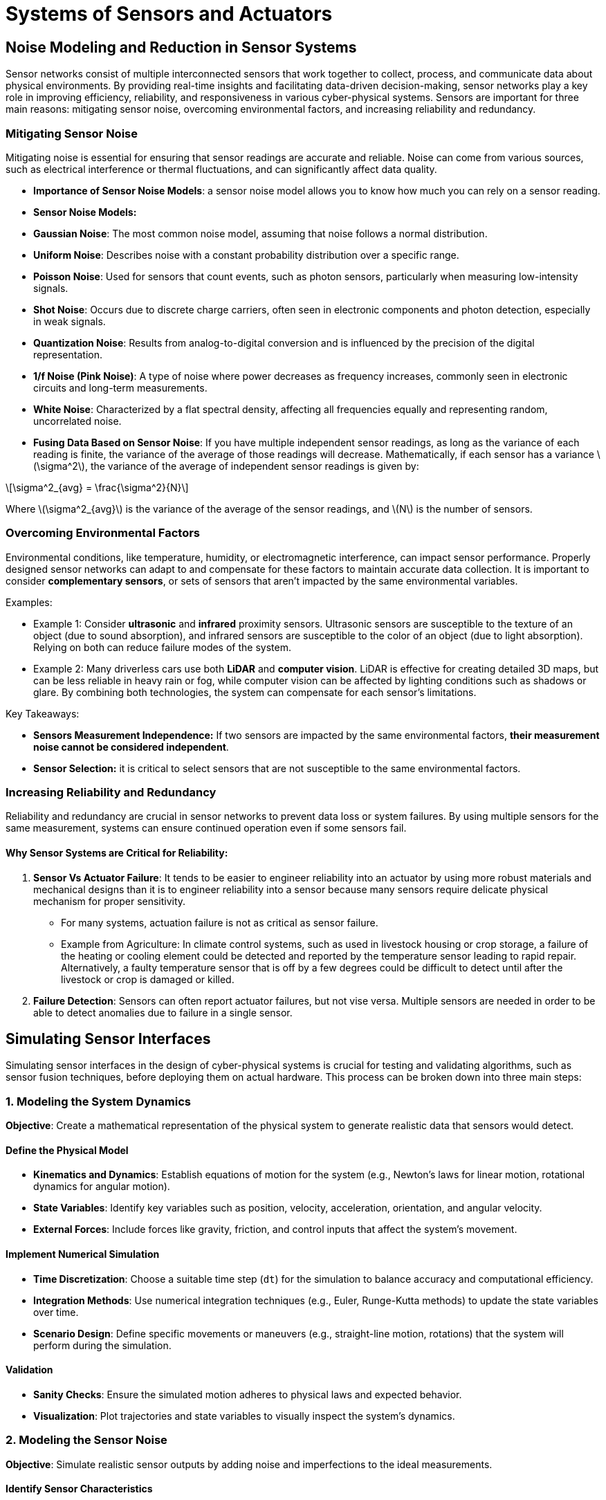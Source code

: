 = Systems of Sensors and Actuators
:stem: latexmath

== Noise Modeling and Reduction in Sensor Systems

Sensor networks consist of multiple interconnected sensors that work together to collect, process, and communicate data about physical environments. By providing real-time insights and facilitating data-driven decision-making, sensor networks play a key role in improving efficiency, reliability, and responsiveness in various cyber-physical systems. Sensors are important for three main reasons: mitigating sensor noise, overcoming environmental factors, and increasing reliability and redundancy.

=== Mitigating Sensor Noise

Mitigating noise is essential for ensuring that sensor readings are accurate and reliable. Noise can come from various sources, such as electrical interference or thermal fluctuations, and can significantly affect data quality.

- *Importance of Sensor Noise Models*: a sensor noise model allows you to know how much you can rely on a sensor reading.
- *Sensor Noise Models:*
    - *Gaussian Noise*: The most common noise model, assuming that noise follows a normal distribution.
    - *Uniform Noise*: Describes noise with a constant probability distribution over a specific range.
    - *Poisson Noise*: Used for sensors that count events, such as photon sensors, particularly when measuring low-intensity signals.
    - *Shot Noise*: Occurs due to discrete charge carriers, often seen in electronic components and photon detection, especially in weak signals.
    - *Quantization Noise*: Results from analog-to-digital conversion and is influenced by the precision of the digital representation.
    - *1/f Noise (Pink Noise)*: A type of noise where power decreases as frequency increases, commonly seen in electronic circuits and long-term measurements.
    - *White Noise*: Characterized by a flat spectral density, affecting all frequencies equally and representing random, uncorrelated noise.
- *Fusing Data Based on Sensor Noise*: If you have multiple independent sensor readings, as long as the variance of each reading is finite, the variance of the average of those readings will decrease. Mathematically, if each sensor has a variance stem:[\sigma^2], the variance of the average of  independent sensor readings is given by:

[stem]
++++
\sigma^2_{avg} = \frac{\sigma^2}{N}
++++

Where stem:[\sigma^2_{avg}] is the variance of the average of the sensor readings, and stem:[N] is the number of sensors.

=== Overcoming Environmental Factors

Environmental conditions, like temperature, humidity, or electromagnetic interference, can impact sensor performance. Properly designed sensor networks can adapt to and compensate for these factors to maintain accurate data collection. It is important to consider *complementary sensors*, or sets of sensors that aren't impacted by the same environmental variables.

Examples:

- Example 1: Consider *ultrasonic* and *infrared* proximity sensors. Ultrasonic sensors are susceptible to the texture of an object (due to sound absorption), and infrared sensors are susceptible to the color of an object (due to light absorption). Relying on both can reduce failure modes of the system.
- Example 2: Many driverless cars use both *LiDAR* and *computer vision*. LiDAR is effective for creating detailed 3D maps, but can be less reliable in heavy rain or fog, while computer vision can be affected by lighting conditions such as shadows or glare. By combining both technologies, the system can compensate for each sensor's limitations. 

Key Takeaways:

- *Sensors Measurement Independence:* If two sensors are impacted by the same environmental factors, *their measurement noise cannot be considered independent*.
- *Sensor Selection:* it is critical to select sensors that are not susceptible to the same environmental factors.

=== Increasing Reliability and Redundancy

Reliability and redundancy are crucial in sensor networks to prevent data loss or system failures. By using multiple sensors for the same measurement, systems can ensure continued operation even if some sensors fail.

==== Why Sensor Systems are Critical for Reliability:
1. *Sensor Vs Actuator Failure*: It tends to be easier to engineer reliability into an actuator by using more robust materials and mechanical designs than it is to engineer reliability into a sensor because many sensors require delicate physical mechanism for proper sensitivity.
- For many systems, actuation failure is not as critical as sensor failure.
- Example from Agriculture: In climate control systems, such as used in livestock housing or crop storage, a failure of the heating or cooling element could be detected and reported by the temperature sensor leading to rapid repair. Alternatively, a faulty temperature sensor that is off by a few degrees could be difficult to detect until after the livestock or crop is damaged or killed.
2. *Failure Detection*: Sensors can often report actuator failures, but not vise versa. Multiple sensors are needed in order to be able to detect anomalies due to failure in a single sensor.

== Simulating Sensor Interfaces

Simulating sensor interfaces in the design of cyber-physical systems is crucial for testing and validating algorithms, such as sensor fusion techniques, before deploying them on actual hardware. This process can be broken down into three main steps:

=== 1. Modeling the System Dynamics

*Objective*: Create a mathematical representation of the physical system to generate realistic data that sensors would detect.

==== Define the Physical Model

- *Kinematics and Dynamics*: Establish equations of motion for the system (e.g., Newton's laws for linear motion, rotational dynamics for angular motion).
- *State Variables*: Identify key variables such as position, velocity, acceleration, orientation, and angular velocity.
- *External Forces*: Include forces like gravity, friction, and control inputs that affect the system's movement.

==== Implement Numerical Simulation

- *Time Discretization*: Choose a suitable time step (`dt`) for the simulation to balance accuracy and computational efficiency.
- *Integration Methods*: Use numerical integration techniques (e.g., Euler, Runge-Kutta methods) to update the state variables over time.
- *Scenario Design*: Define specific movements or maneuvers (e.g., straight-line motion, rotations) that the system will perform during the simulation.

==== Validation

- *Sanity Checks*: Ensure the simulated motion adheres to physical laws and expected behavior.
- *Visualization*: Plot trajectories and state variables to visually inspect the system's dynamics.

=== 2. Modeling the Sensor Noise

*Objective*: Simulate realistic sensor outputs by adding noise and imperfections to the ideal measurements.

==== Identify Sensor Characteristics

- *Sensor Types*: Determine which sensors are being simulated (e.g., accelerometers, gyroscopes).
- *Specifications*: Gather data on sensor specifications such as range, sensitivity, resolution, and noise characteristics from datasheets.

==== Implement Noise Models

- *Random Noise*:
    * *Gaussian Noise*: Add zero-mean Gaussian noise to simulate white noise commonly present in sensors.
    * *Standard Deviation*: Set the noise level based on the sensor's noise density specification.
- *Bias and Drift*:
    * *Constant Bias*: Include a fixed offset that represents calibration errors.
    * *Temperature Effects*: Model drift that can occur due to temperature changes over time.
- *Quantization Error*:
    * *Resolution Limitations*: Simulate the effects of finite sensor resolution by quantizing the sensor outputs.
- *Other Noise Types*:
    * A more extensive list of noise models is given in the previous section.

==== Generate Noisy Sensor Data

- *Transform True States*: Convert the system dynamics into sensor measurements (e.g., acceleration, angular velocity) in the sensor's frame of reference.
- *Apply Noise*: Add the modeled noise to the ideal sensor readings to obtain simulated measurements.
- *Environmental Factors*: Optionally include effects like vibrations or electromagnetic interference if relevant.

==== Validation

- *Statistical Analysis*: Check that the noise-added data matches expected statistical properties.
- *Comparison with Real Data*: If possible, compare simulated sensor data with real-world measurements for accuracy.

=== 3. Simulating the Communication Interface (Optional)

*Objective*: Emulate the data transmission between sensors and processing units, including communication protocols.

==== Understand the Communication Protocol

- *Protocol Specifications*: Familiarize yourself with the communication protocol used by the sensors (e.g., I²C, SPI) and all relevant factors, for example:
    * *Addressing*: Know how sensors are addressed on the bus.
    * *Data Format*: Understand how data is formatted and transmitted.
    * *Clock Speed*: Determine the clock frequency and data rate of the communication.
    * *Timings*: Be aware of the timing requirements for start/stop conditions and data transfer.
    * *Other Sensors*: If multiple sensors are involved, understand how they interact on the bus, including impacts on data throughput.
    * *Master-Slave Architecture*: Recognize the roles of master and slave devices in communication.

==== Implement Protocol Simulation

- *Software Simulation*:
  - *Libraries and Tools*: Use programming libraries or simulation tools to emulate the communication protocol.
  - *Virtual Devices*: Create virtual sensor devices that behaves as if it were the real sensor.
- *Data Packaging*:
  - *Registers and Buffers*: Simulate sensor registers where data is stored and retrieved.
  - *Data Formats*: Ensure data is formatted correctly (e.g., two's complement, bit packing, endianess).

==== Simulate Communication Timing and Behavior (for features not handled by the communication protocol)

- *Clock Synchronization*: Emulate the clock signals and ensure proper timing between the master and slave.
- *Start/Stop Conditions*: Implement the start and stop conditions as per the protocol.
- *Acknowledgment Bits*: Handle acknowledgments after each byte transferred.
- *Error Handling*: Simulate potential communication errors, such as NACK responses or bus contention.

==== Integrate with Sensor Data

- *Data Retrieval*: Program the virtual sensor to provide the noisy sensor data upon request.
- *Command Processing*: Implement handling of specific commands or configurations sent over the interface.

==== Testing and Validation

- *Protocol Analyzers*: Use software tools to monitor and verify the correctness of the simulated communication.
- *Integration Testing*: Connect the simulated interface with the sensor fusion algorithm to test end-to-end functionality.

=== Conclusion

By following these three steps, you create a comprehensive simulation environment that allows you to:

- *Test Algorithms*: Evaluate sensor fusion or data processing algorithms using realistic sensor data and communication protocols.
- *Identify Issues Early*: Detect and correct potential problems in the system design before hardware implementation.
- *Optimize Performance*: Experiment with different system parameters, sensor specifications, and communication settings to optimize system performance.

==== Additional Tips

- *Modular Design*: Keep the simulation components modular to allow easy updates and reuse in different projects.
- *Documentation*: Document your models and assumptions thoroughly to aid in debugging and future development.
- *Collaboration*: If working in a team, ensure that interfaces between modules are well-defined to facilitate collaboration.


== Reliability and Redundancy in Cyber-Physical Systems

=== Terminology

The reliability of cyber-physical systems is paramount, especially in applications like autonomous vehicles, medical devices, and industrial automation. This module explores how to model and enhance the reliability and redundancy of CPS using probabilistic methods and system architecture considerations.

==== Reliability, Availability, Maintainability
- *Reliability stem:[R]*: The probability that a system or component performs its required functions under stated conditions for a specified period.
- *Availability stem:[A]*: The proportion of time a system is in a functioning condition. It considers both reliability and maintainability.
- *Maintainability stem:[M]*: The probability that a failed system will be restored to operational effectiveness within a given period.

==== Failure Modes
Understanding how components can fail is crucial for modeling reliability.

- *Hardware Failures*: Physical component degradation or sudden breakdown.
- *Software Failures*: Bugs, errors in code logic, or unexpected inputs leading to crashes.
- *Network Failures*: Communication breakdowns, latency issues, or data loss.

==== Mean Time to Failure (MTTF)
- *Definition*: The average expected time to the first failure of a non-repairable system.
- *Calculation*: For a large number of identical components:

stem:[MTTF = \frac{Total\ operational\ time}{Number\ of\ failures}]

==== Mean Time Between Failures (MTBF)
- *Definition*: The average time between consecutive failures in a repairable system.
- *Calculation*: MTBF = MTTF + MTTR (Mean Time to Repair), but often MTTR is negligible.

==== Failure Rate stem:[\lambda]
- *Definition*: The frequency with which an engineered system or component fails, expressed in failures per unit of time.
- *Relation to MTTF*: stem:[\lambda = \frac{1}{MTTF}].

== Probabilistic Modeling of Reliability
Failure and Reliability functions are can use different distributions to model the behavior of components and systems. The most common models for reliability are based on constant failure rates or time-dependent failure rates.
- *Constant Failure Rate*: Assumes that the failure rate stem:[\lambda] is constant over time (exponential distribution).
- *Time-Dependent Failure Rate*: Uses distributions like Weibull to model systems where failure rates change over time.

=== Constant Failure Rate Reliability Function
The failure rate, stem:[\lambda], is the reciprocal of the MTTF, and is assumed to be constant over time. We use an exponential distribution to model the probability that a component survives until time stem:[t] without failure.

- *Reliability Function stem:[R(t)]*: The probability that a component survives until time stem:[t] without failure. 
+
[stem]
++++
R(t) = e^{-\lambda t}
++++

- *Failure Function stem:[F(t)]*: The probability that a component fails by time t.
+
[stem]
++++
F(t) = 1 - R(t) = 1 - e^{-\lambda t}
++++

- *Probability Density Function stem:[f(t)]*: The rate at which failures occur at time t.

==== Example: Estimating the Probability of Sensor Failure Within 5 Years

To estimate the probability that a sensor will fail within 5 years when its mean time to failure (MTTF) is 12 years, we can use the exponential reliability function, which is commonly used for electronic components with a constant failure rate.

===== Step-by-Step Calculation

1. *Calculate the Failure Rate (stem:[\lambda]):*
- The failure rate λ is the reciprocal of the MTTF.
+
[stem]
++++
   \lambda = \frac{1}{\text{MTTF}} = \frac{1}{12\ \text{years}} \approx 0.08333\ \text{failures/year}
++++

2. *Use the Reliability Function:*
- The reliability function for an exponential distribution is:
+
[stem]
++++
   R(t) = e^{- \lambda t}
++++
- Where:
  * stem:[R(t)] is the probability that the sensor *survives* up to time stem:[t].
  * stem:[t] is the time in years.

3. *Calculate the Reliability at stem:[t = 5] Years:*
+
[stem]
++++
R(5) = e^{-0.08333 \times 5} = e^{-0.41665} \approx 0.65924
++++
- This means there's approximately a 65.92% chance the sensor will *survive* for 5 years.

4. **Calculate the Probability of Failure Within 5 Years:**
- The probability that the sensor *fails* within 5 years is:
+
[stem]
++++
P(\text{Failure within 5 years}) = 1 - R(5) = 1 - 0.65924 = 0.34076 = \boxed{34.08\%}
++++

- So there's approximately a **34.08%** chance the sensor will fail within 5 years.


=== Time-dependent Failure Rate Reliability Function (Weibull Distribution)
The failure rate stem:[\lambda(t)] is a function of time, allowing for varying failure rates over the lifetime of a component. The *Weibull distribution* is commonly used to model such behavior. It is particularly useful because it can represent increasing, decreasing, or constant failure rates, which correspond to different phases of a product's lifecycle.

==== Key Parameters

1. **Shape Parameter (stem:[\beta]) **
- *Interpretation:* Determines how the failure rate changes over time.
- *Values and Implications:*
    * stem:[\beta < 1]: Decreasing failure rate
        ** *Implications:* Early-life failures or "infant mortality."
        ** *Causes:* Manufacturing defects or early wear-in issues.
        ** *Failure Rate Behavior:* Decreases over time.
    * stem:[\beta = 1]: Constant failure rate
        ** *Implications:* Random failures, no aging effect.
        ** *Causes:* External random events, constant risk over time.
        ** *Failure Rate Behavior:* Remains constant.
        ** *Note:* Weibull distribution reduces to the exponential distribution.
    * stem:[\beta > 1]: Increasing failure rate (
        ** *Implications:* Wear-out failures or aging products.
        ** *Causes:* Material fatigue, wear and tear, degradation.
        ** *Failure Rate Behavior:* Increases over time.

2. **Scale Parameter (stem:[\eta]) **
- *Implications:* A scale factor that stretches or compresses the distribution along the time axis.
- *Higher η:* Longer life products.
- *Lower η:* Shorter life products.
- *Note*: when stem:[\beta = 1], the Weibull distribution reduces to the exponential distribution with stem:[\lambda = \frac{1}{\eta}].

==== Mathematical Functions

- *Reliability Function*: The probability that a unit will survive beyond time _t_:
+
[stem]
++++
R(t) = e^{-\left(\frac{t}{\eta}\right)^\beta}
++++

- *Failure Function stem:[F(t)]*: The probability that a component fails by time t.
+
[stem]
++++
F(t) = 1 - e^{-\left( \frac{t}{\eta}\right)^\beta }
++++

- *Probability Density Function (PDF)*: The likelihood of failure at a specific time _t_:
+
[stem]
++++
f(t) = \frac{\beta}{\eta} \left( \frac{t}{\eta}\right)^{\beta - 1} e^{-\left( \frac{t}{\eta}\right)^\beta }
++++

- *Hazard Function* (Failure Rate Function): The instantaneous failure rate at time _t_:
+
[stem]
++++
h(t) = \frac{f(t)}{R(t)} = \frac{\beta}{\eta} \left( \frac{t}{\eta} \right)^{\beta - 1} 
++++

==== Example

*Scenario:* Suppose you have collected failure data for a type of sensor and estimated the Weibull parameters as β = 1.5 and η = 1,000 hours.

*Calculations:*

1. *Reliability:* Calculate the reliability of a sensor at stem:[t = 500] hours.
+
[stem]
++++
R(500) = e^{- \left( \frac{500}{1,000} \right)^{1.5}} = e^{- \left( 0.5 \right)^{1.5}} = e^{-0.3536} \approx 0.7022 
++++
+
*Interpretation:* Approximately 70.22% of sensors are expected to survive beyond 500 hours.

2. *Probability of Failure:* Calculate the probability that a sensor will fail by t = 1,500 hours.
+
[stem]
++++
F(1,500) = 1 - e^{- \left( \frac{1,500}{1,000} \right)^{1.5}} = 1 - e^{- \left( 1.5 \right)^{1.5}} = 1 - e^{-1.8371} \approx 1 - 0.1590 = 0.8410
++++
+
*Interpretation:* Approximately 84.10% of sensors are expected to fail by 1,500 hours.

3. *Hazard Function:* Calcuate the effective failure rate at t = 1,000 hours.
+
[stem]
++++
h(1,000) = \frac{1.5}{1,000} \left( \frac{1,000}{1,000} \right)^{1.5 - 1} = \frac{1.5}{1,000} (1)^{0.5} = 0.0015 \text{ failures/hour}
++++
*Interpretation:* The instantaneous failure rate at 1,000 hours is 0.0015 failures per hour.

=== Visual Representation 

While we cannot display graphs here, in practice, you can plot:

* **PDF:** Shows the distribution of failure times.
* **CDF:** Illustrates the cumulative probability of failure over time.
* **Reliability Function R(t):** Depicts the probability of survival over time.
* **Hazard Function h(t):** Visualizes how the failure rate changes with time.

=== When to Use Weibull Distribution
When purchasing parts from a distributer, you may often receive information on the mean time to failure. You can use the constant failure rate model to calculate how the reliability of the part decreases with wear and tear, but *you can not account for early failure due to manufacturing defects*. However, the Weibull distribution can account for changing failure rates over time, which can be useful in the following scenarios:

- If a component has a high failure rate at the beginning of its life, you may want to add a "burn-in" period to your testing procedures to weed out faulty components before shipping the product to the customer. 
- If you are designing a maintenance testing schedule, you may want add additional calibration and testing earlier in the life of the component to catch any early failures, and then reduce the frequency of testing after a certain age, until it reaches the end of its life where you may want to begin testing more frequently again.
- When designing warranty policies, you may want the policy to cover the period of time where the components are most likely to prematurely fail due to manufacturing defects, but not cover the period of time where the component is most likely to fail due to wear and tear.

Generally, if you are collecting data to characterize the reliability of a component, it is best to also account for manufacturing defects and early life failures by using the Weibull distribution. If you are using a component that has already been characterized by the manufacturer and only the mean time to failure is provided, you can use the constant failure rate model to estimate the reliability of the component over time.

== Modeling Reliability in Cyber-Physical Systems

Understanding **series** and **parallel systems** is fundamental in reliability engineering, as it helps in designing systems with desired reliability levels. This document explains these concepts in detail and provides examples of how sensors or actuators can be configured in series or parallel to affect system reliability.

=== Series Systems

- *Definition*: The system fails if any component fails.
- *Reliability Calculation*:
+
[stem]
++++
R_{\text{series}} = \prod_{i=1}^{n} R_i
++++

- *Interpretation*: Reliability decreases as more components are added in series.

=== Parallel Systems

- *Definition*: The system functions as long as at least one component functions.
- *Reliability Calculation*:
+
[stem]
++++
R_{\text{parallel}} = 1 - \prod_{i=1}^{n} (1 - R_i)
++++

- *Interpretation*: Adding components in parallel increases system reliability.

=== k-out-of-n Systems

- *Definition*: The system functions if at least k out of n components function.
- *Reliability Calculation*:
+
[stem]
++++
R = \sum_{i=k}^{n} \binom{n}{i} R_i^i (1 - R_i)^{n - i}
++++

- *Interpretation*: Adding more components than is needed to operate the system increases reliability, and allows for broken components to be replaced without system failure.

== Implications for Systems Modeling

The calculations show that the system maintains high reliability over the first two years, primarily due to the redundancy in both the temperature sensors and heating elements.

**Recommendations to Maintain High System Reliability:**

1. **Regular Maintenance:**
   - Schedule periodic inspections to identify and replace any failing components.

2. **Monitoring Systems:**
   - Install real-time monitoring to detect early signs of component degradation.

3. **Environmental Controls:**
   - Ensure optimal operating conditions to minimize stress on components.

4. **Future Planning:**
   - As time progresses beyond two years, consider strategies to address the gradual decline in reliability, such as proactive replacements or increased redundancy.

=== Examples of Series and Parallel Systems in Reliability Engineering

==== Actuators in Series

- *Scenario:* Consider a robotic arm with multiple joints, each powered by an actuator. The proper functioning of the robotic arm requires all actuators to operate correctly.

- *System Requirement:* Failure of any actuator leads to failure of the entire robotic arm's operation.

- *Reliability Calculation:* Assuming each actuator has reliability stem:[R_a(t)]:
  - *Total System Reliability for _N_ Actuators in Series:*
+
[stem]
++++
R_{\text{system}}(t) = [R_a(t)]^N
++++

- *Example Calculation:* If each actuator has a reliability of 95% (stem:[R_a(t) = 0.95]):
  - *With 3 Actuators in Series:* The system reliability is about 85.74%.
+
[stem]
++++
R_{\text{system}}(t) = (0.95)^3 = 0.8574
++++

- *Implication:* The more actuators connected in series, the lower the overall system reliability.

==== Sensors in Parallel (Redundant Sensors)

- *Scenario:* You have multiple sensors measuring the same parameter, and the system requires only one functioning sensor to operate. This is common in critical systems where sensor failure can have significant consequences (e.g., in aerospace or medical devices).

- *System Configuration:*

  - Primary Sensor
  - Redundant Backup Sensors

- *Reliability Calculation:* If each sensor has reliability stem:[R_s(t)]:
    * *Total System Reliability with _N_ Sensors:*
+
[stem]
++++
R_{\text{system}}(t) = 1 - [1 - R_s(t)]^N
++++

- *Example Calculation:* Suppose each sensor has a reliability of 90% (stem:[R_s(t) = 0.9]) over a mission time.
    * *With 1 Sensor:*
+
[stem]
++++
R_{\text{system}}(t) = R_s(t) = 0.9
++++
    * *With 2 Sensors in Parallel:* The system reliability increases to 99% with one redundant sensor.
+
[stem]
++++
R_{\text{system}}(t) = 1 - [1 - 0.9]^2 = 1 - (0.1)^2 = 1 - 0.01 = 0.99
++++

    * *With 3 Sensors in Parallel:* The system reliability increases to 99.9% with two redundant sensors.
+
[stem]
++++
R_{\text{system}}(t) = 1 - [1 - 0.9]^3 = 1 - (0.1)^3 = 1 - 0.001 = 0.999
++++

- *Implication:* Adding redundant sensors in parallel significantly increases system reliability.

==== Example: Chicken Barn
 
A chicken barn has four temperature sensors and 15 heating elements to keep the chickens warm. The system needs at least two temperature sensors and 10 heating elements to fully work. The mean time between failures for the temperature sensors is 15 years and the mean time between failures for the heating elements is 10 years. Calculate the probability that the system will fail within one year and two years of operation.

===== System Overview
- *Temperature Sensors:*
  * Quantity: *4*
  * Requirement: At least *2* must be operational.
  * Mean Time Between Failures (MTBF): *15 years*
- *Heating Elements:*
  * Quantity: *15*
  * Requirement: At least *10* must be operational.
  * Mean Time Between Failures (MTBF): *10 years*

===== Assumptions

1. Constant Failure Rate: The failure rates are constant over time (exponential distribution).
2. Independence: Failures are independent events.
3. Binary State Components: Components are either fully operational or failed (no partial failures).

===== Calculation Steps

1. Calculate Failure Rates (stem:[\lambda]).
2. Compute Individual Component Reliability (stem:[R(t)]) at each time period.
3. Calculate the probability that enough components are operational to meet system requirements.
4. Determine the overall system reliability by combining the reliabilities of sensors and heating elements.
5. Compute the probability of system failure.

===== Step 1: Calculate Failure Rates
The failure rate stem:[lambda] is the reciprocal of the MTBF:

- Temperature Sensors
+
[stem]
++++
\lambda_{sensor} = \frac{1}{MTBF_{sensor}} = \frac{1}{15} \approx 0.0666667 failures/year
++++

- Heating Elements
+
[stem]
++++
\lambda_{element} = \frac{1}{MTBF_{element}} = \frac{1}{10} = 0.1 failures/year
++++

===== Step 2: Compute Individual Component Reliability

The reliability function for an exponential distribution is:

[stem]
++++
R(t) = e^{-\lambda t}
++++

- At stem:[t = 1] Year
    * Temperature Sensors
+
[stem]
++++
R_{sensor}(1) = e^{-0.0666667 \times 1} = e^{-0.0666667} \approx 0.935506
++++

    * Heating Elements
+
[stem]
++++
R_{element}(1) = e^(-0.1 \times 1) = e^(-0.1) \approx 0.904837
++++

- At stem:[t = 2] Years
    * Temperature Sensors
+
[stem]
++++
R_{sensor}(2) = e^{-0.0666667 \times 2} = e^{-0.1333334} ≈ 0.875173
++++

    * Heating Elements
+
[stem]
++++
R_{element}(2) = e^{-0.1 \times 2} = e^{-0.2} \approx 0.818731
++++

===== Step 3: Calculate Probabilities for Components

*Temperature Sensors*:
We need the probability that at least **2 out of 4** sensors are operational.

Let:

- stem:[p_s = R_{sensor}(t)] (probability a sensor is operational)
- stem:[q_s = 1 - p_s] (probability a sensor has failed)

Possible Successful Scenarios:

1. Exactly 2 Sensors Operational:
+
[stem]
++++
P(\text{2 working}) = {4 \choose 2} p_s^2 q_s^2 = 6 p_s^2 q_s^2
++++
2. Exactly 3 Sensors Operational:
+
[stem]
++++
P(\text{3 working}) = {4 \choose 3} p_s^3 q_s = 4 p_s^3 q_s
++++
3. Exactly 4 Sensors Operational:
+
[stem]
++++
P(\text{4 working}) = {4 \choose 4} p_s^4 = p_s^4
++++

Total Probability:
[stem]
++++
P_{sensor}(t) = P(\text{2 working}) + P(\text{3 working}) + P(\text{4 working})
++++

*Heating Elements*

We need the probability that at least *10 out of 15* elements are operational.

Let:

- stem:[p_e = R_{element}(t)] (probability an element is operational)
- stem:[q_e = 1 – p_e] (probability an element has failed)

Total Probability:

[stem]
++++
P_{element}(t) = \sum_{k = 10}^{15} {15 \choose k} p_e^k  q_e^{15 - k}
++++

===== Step 4: Calculate System Reliability

The system functions only if both the sensors and heating elements meet their operational requirements.

[stem]
++++
R_{system}(t) = P_{sensor}(t) P_{element}(t)
++++


*Temperature Sensors At stem:[t = 1] Year*

- *Values:*
    * p_s = 0.935506
    * q_s = 1 - 0.935506 = 0.064494

Calculations:

1. *P(2 working):* stem:[P(2) = 6 \times (0.935506)^2 \times (0.064494)^2 \approx 0.021835]

2. *P(3 working):* stem:[P(3) = 4 \times (0.935506)^3 \times 0.064494 \approx 0.211403]

3. *P(4 working):* stem:[P(4) = (0.935506)^4 \approx 0.765928]

Total Probability:

[stem]
++++
P_{sensor}(1) = 0.021835 + 0.211403 + 0.765928 = 0.999166
++++

*Heating Elements At stem:[t = 1] Year*

- **Values:**
    * p_e = 0.904837
    * q_e = 1 - 0.904837 = 0.095163

Calculations:

Compute
[stem]
++++
P_{element}(1) = \sum_{k = 10}^{15} {15 \choose k} p_e^k q_e^{15 - k}
++++

Compute Individual Probabilities:

1. *Probability of 10 working:* stem:[P(10) = {15 \choose 10} p_e^{10} q_e^5 \approx 3003 \times 0.367879 \times 7.8054e-8 \approx 0.008655]
2. *Probability of 11 working:* stem:[P(11) = {15 \choose 11} p_e^{11} q_e^4 \approx 1365 \times 0.333224 \times 8.1982e-7 \approx 0.037254]
3. *Probability of 12 working:* stem:[P(12) = {15 \choose 12} p_e^{12} q_e^3 \approx 455 \times 0.301194 \times 8.6199e-6 \approx 0.118125]
4. *Probability of 13 working:* stem:[P(13) = {15 \choose 13} p_e^{13} q_e^2 \approx 105 \times 0.272532 \times 9.0550e-5 \approx 0.259281]
5. *Probability of 14 working:* stem:[P(14) = {15 \choose 14} p_e^{14} q_e \approx 15 \times 0.246597 \times 0.095163 \approx 0.352051]
6. *Probability of 15 working:* stem:[P(15) = (0.904837)^15 \approx 0.223130]

Total Probability:
[stem]
++++
P_{element}(1) = 0.008655 + 0.037254 + 0.118125 + 0.259281 + 0.352051 + 0.223130 = 0.998496
++++

*System Reliability at 1 Year*
[stem]
++++
R_{system}(1) = P{sensor}(1) P_{element}(1) \approx 0.999166 \times 0.998496 \approx 0.997663
++++

**Probability of Failure at 1 Year:**
[stem]
++++
P_{failure}(1) = 1 - R_{system}(1) \approx 1 - 0.997663 = 0.002337 = \boxed{0.23\%}
++++

==== Results
If we were to repeat the calculations for the system at 2 years, we would find the following results:

- **At 1 Year:**
  * The system has a *99.77%* chance of functioning properly.
  * There is a *0.23%* chance the system will fail.

- **At 2 Years:**
  * The system reliability decreases slightly to *95.92%*.
  * The probability of failure increases to *4.08%*.


== Practical Considerations in Designing Sensor and Actuator Systems

=== 1. Cost vs. Reliability Trade-Off

- **Redundancy Increases Cost:** Adding redundant sensors or actuators increases system costs (hardware, maintenance, weight, power consumption).

- **Optimization Required:** Balance the need for reliability with budget constraints.

=== 2. Failure Independence

- **Assumption of Independence:** Reliability calculations assume component failures are independent.

- **Common Cause Failures:** In practice, components may fail due to shared causes (e.g., power supply failure, environmental factors).

- **Mitigation Strategies:** Use diversity in design (different types of sensors), isolate components, and design against common cause failures.

=== 3. Maintenance and Testing

- **Regular Testing:** Redundant components need to be tested to ensure they are operational when needed.

- **Failure Detection:** Implement systems to detect when a component has failed and switch to backups.
